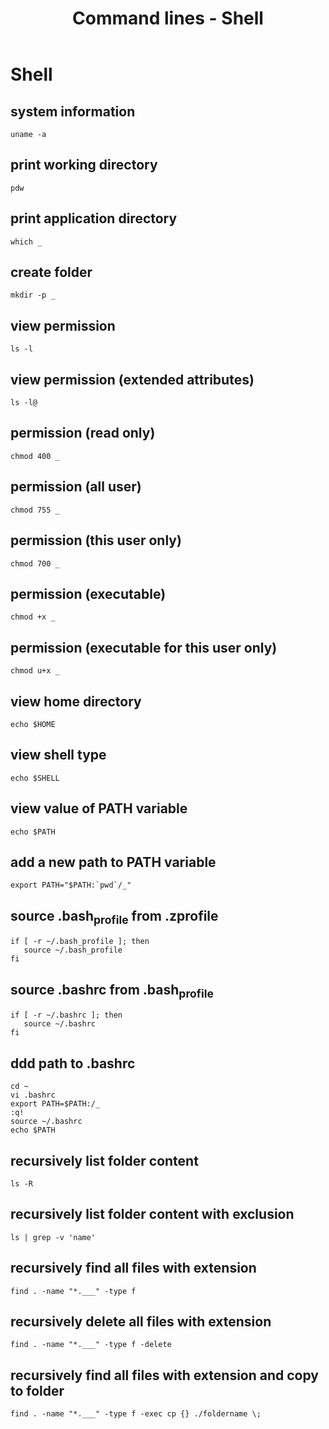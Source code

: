 #+TITLE: Command lines - Shell

* Shell

** system information

#+BEGIN_SRC shell
uname -a
#+END_SRC

** print working directory

#+BEGIN_SRC shell
pdw
#+END_SRC

** print application directory

#+BEGIN_SRC shell
which _
#+END_SRC

** create folder

#+BEGIN_SRC shell
mkdir -p _
#+END_SRC

** view permission

#+BEGIN_SRC shell
ls -l
#+END_SRC

** view permission (extended attributes)

#+BEGIN_SRC shell
ls -l@
#+END_SRC

** permission (read only)

#+BEGIN_SRC shell
chmod 400 _
#+END_SRC

** permission (all user)

#+BEGIN_SRC shell
chmod 755 _
#+END_SRC

** permission (this user only)

#+BEGIN_SRC shell
chmod 700 _
#+END_SRC

** permission (executable)

#+BEGIN_SRC shell
chmod +x _
#+END_SRC

** permission (executable for this user only)

#+BEGIN_SRC shell
chmod u+x _
#+END_SRC

** view home directory

#+BEGIN_SRC shell
echo $HOME
#+END_SRC

** view shell type

#+BEGIN_SRC shell
echo $SHELL
#+END_SRC

** view value of PATH variable

#+BEGIN_SRC shell
echo $PATH
#+END_SRC

** add a new path to PATH variable

#+BEGIN_SRC shell
export PATH="$PATH:`pwd`/_"
#+END_SRC

** source .bash_profile from .zprofile

#+BEGIN_SRC shell
if [ -r ~/.bash_profile ]; then
   source ~/.bash_profile
fi
#+END_SRC

** source .bashrc from .bash_profile

#+BEGIN_SRC shell
if [ -r ~/.bashrc ]; then
   source ~/.bashrc
fi
#+END_SRC

** ddd path to .bashrc

#+BEGIN_SRC shell
cd ~
vi .bashrc
export PATH=$PATH:/_
:q!
source ~/.bashrc
echo $PATH
#+END_SRC

** recursively list folder content

#+BEGIN_SRC shell
ls -R
#+END_SRC

** recursively list folder content with exclusion

#+BEGIN_SRC shell
ls | grep -v 'name'
#+END_SRC

** recursively find all files with extension

#+BEGIN_SRC shell
find . -name "*.___" -type f
#+END_SRC

** recursively delete all files with extension

#+BEGIN_SRC shell
find . -name "*.___" -type f -delete
#+END_SRC

** recursively find all files with extension and copy to folder

#+BEGIN_SRC shell
find . -name "*.___" -type f -exec cp {} ./foldername \;
#+END_SRC
